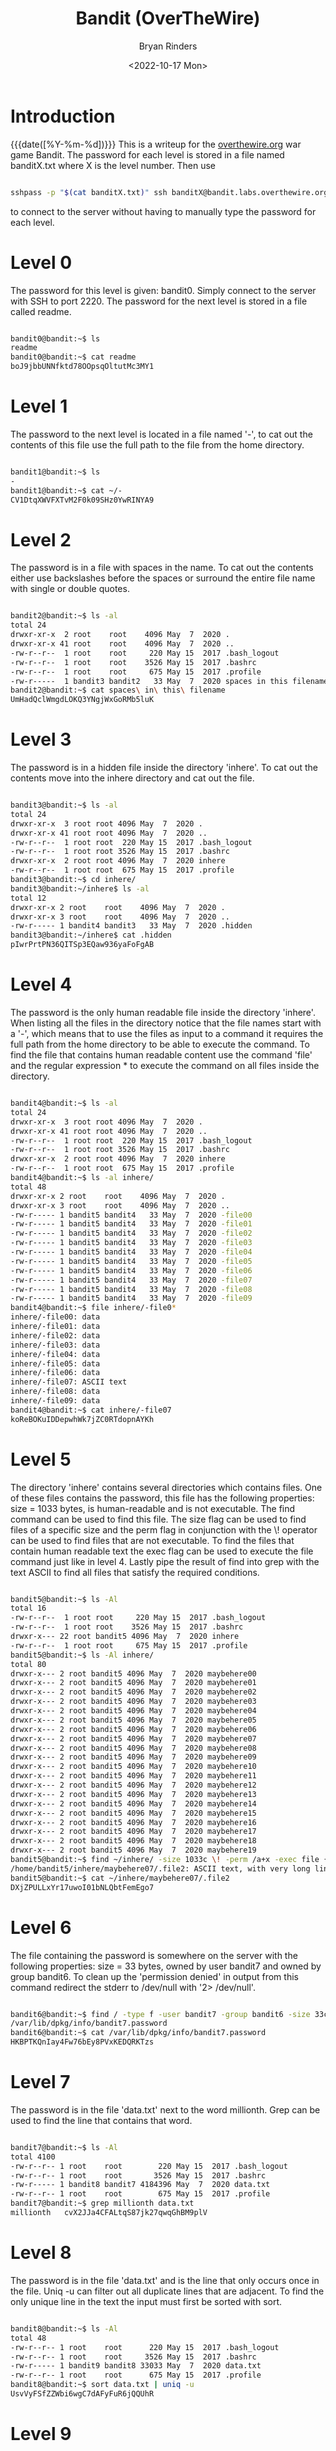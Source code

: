 #+TITLE: Bandit (OverTheWire)
#+AUTHOR: Bryan Rinders
#+DATE: <2022-10-17 Mon>
#+OPTIONS: num:nil
#+PROPERTY: header-args:sh :eval never-export

* Introduction
{{{date([%Y-%m-%d])}}} This is a writeup for the [[https://overthewire.org/wargames/][overthewire.org]] war
game Bandit. The password for each level is stored in a file named
banditX.txt where X is the level number. Then use

#+BEGIN_SRC sh

sshpass -p "$(cat banditX.txt)" ssh banditX@bandit.labs.overthewire.org -p 2220

#+END_SRC

to connect to the server without having to manually type the password
for each level.

* COMMENT testing stuff

#+BEGIN_SRC sh
# testing executing commands remotely
#sshpass -p `echo bandit0` ssh bandit0@bandit.labs.overthewire.org -p 2220 "ls"
#ssh root@MachineB 'sh -s' < local_script.sh
ls > test.txt
cat test.txt

#+END_SRC

#+RESULTS:
| bandit.org |
| natas.org  |
| passwords  |
| README.md  |
| test.txt   |

* Level 0
The password for this level is given: bandit0. Simply connect to the server with SSH to port 2220. 
The password for the next level is stored in a file called readme.

#+BEGIN_SRC sh

bandit0@bandit:~$ ls
readme
bandit0@bandit:~$ cat readme
boJ9jbbUNNfktd78OOpsqOltutMc3MY1

#+END_SRC

* Level 1
The password to the next level is located in a file named '-', to cat out the
contents of this file use the full path to the file from the home directory.

#+BEGIN_SRC sh

bandit1@bandit:~$ ls
-
bandit1@bandit:~$ cat ~/-
CV1DtqXWVFXTvM2F0k09SHz0YwRINYA9

#+END_SRC 

* Level 2
The password is in a file with spaces in the name. To cat out the contents either 
use backslashes before the spaces or surround the entire file name with single 
or double quotes.

 #+BEGIN_SRC sh
 
bandit2@bandit:~$ ls -al
total 24
drwxr-xr-x  2 root    root    4096 May  7  2020 .
drwxr-xr-x 41 root    root    4096 May  7  2020 ..
-rw-r--r--  1 root    root     220 May 15  2017 .bash_logout
-rw-r--r--  1 root    root    3526 May 15  2017 .bashrc
-rw-r--r--  1 root    root     675 May 15  2017 .profile
-rw-r-----  1 bandit3 bandit2   33 May  7  2020 spaces in this filename
bandit2@bandit:~$ cat spaces\ in\ this\ filename
UmHadQclWmgdLOKQ3YNgjWxGoRMb5luK

 #+END_SRC
 
* Level 3
The password is in a hidden file inside the directory 'inhere'. To cat out the 
contents move into the inhere directory and cat out the file.

#+BEGIN_SRC sh 

bandit3@bandit:~$ ls -al
total 24
drwxr-xr-x  3 root root 4096 May  7  2020 .
drwxr-xr-x 41 root root 4096 May  7  2020 ..
-rw-r--r--  1 root root  220 May 15  2017 .bash_logout
-rw-r--r--  1 root root 3526 May 15  2017 .bashrc
drwxr-xr-x  2 root root 4096 May  7  2020 inhere
-rw-r--r--  1 root root  675 May 15  2017 .profile
bandit3@bandit:~$ cd inhere/
bandit3@bandit:~/inhere$ ls -al
total 12
drwxr-xr-x 2 root    root    4096 May  7  2020 .
drwxr-xr-x 3 root    root    4096 May  7  2020 ..
-rw-r----- 1 bandit4 bandit3   33 May  7  2020 .hidden
bandit3@bandit:~/inhere$ cat .hidden
pIwrPrtPN36QITSp3EQaw936yaFoFgAB

#+END_SRC

* Level 4
The password is the only human readable file inside the directory 'inhere'. When
listing all the files in the directory notice that the file names start with a
'-', which means that to use the files as input to a command it requires the full
path from the home directory to be able to execute the command.
To find the file that contains human readable content use the command 'file' and
the regular expression * to execute the command on all files inside the 
directory.

#+BEGIN_SRC sh 

bandit4@bandit:~$ ls -al
total 24
drwxr-xr-x  3 root root 4096 May  7  2020 .
drwxr-xr-x 41 root root 4096 May  7  2020 ..
-rw-r--r--  1 root root  220 May 15  2017 .bash_logout
-rw-r--r--  1 root root 3526 May 15  2017 .bashrc
drwxr-xr-x  2 root root 4096 May  7  2020 inhere
-rw-r--r--  1 root root  675 May 15  2017 .profile
bandit4@bandit:~$ ls -al inhere/
total 48
drwxr-xr-x 2 root    root    4096 May  7  2020 .
drwxr-xr-x 3 root    root    4096 May  7  2020 ..
-rw-r----- 1 bandit5 bandit4   33 May  7  2020 -file00
-rw-r----- 1 bandit5 bandit4   33 May  7  2020 -file01
-rw-r----- 1 bandit5 bandit4   33 May  7  2020 -file02
-rw-r----- 1 bandit5 bandit4   33 May  7  2020 -file03
-rw-r----- 1 bandit5 bandit4   33 May  7  2020 -file04
-rw-r----- 1 bandit5 bandit4   33 May  7  2020 -file05
-rw-r----- 1 bandit5 bandit4   33 May  7  2020 -file06
-rw-r----- 1 bandit5 bandit4   33 May  7  2020 -file07
-rw-r----- 1 bandit5 bandit4   33 May  7  2020 -file08
-rw-r----- 1 bandit5 bandit4   33 May  7  2020 -file09
bandit4@bandit:~$ file inhere/-file0*
inhere/-file00: data
inhere/-file01: data
inhere/-file02: data
inhere/-file03: data
inhere/-file04: data
inhere/-file05: data
inhere/-file06: data
inhere/-file07: ASCII text
inhere/-file08: data
inhere/-file09: data
bandit4@bandit:~$ cat inhere/-file07
koReBOKuIDDepwhWk7jZC0RTdopnAYKh

#+END_SRC

* Level 5
The directory 'inhere' contains several directories which contains files. One 
of these files contains the password, this file has the following properties:
size = 1033 bytes, is human-readable and is not executable. 
The find command can be used to find this file. The size flag can be used to 
find files of a specific size and the perm flag in conjunction with the \! 
operator can be used to find files that are not executable. To find the files 
that contain human readable text the exec flag can be used to execute the file 
command just like in level 4. Lastly pipe the result of find into grep with the 
text ASCII to find all files that satisfy the required conditions.

#+BEGIN_SRC sh 

bandit5@bandit:~$ ls -Al
total 16
-rw-r--r--  1 root root     220 May 15  2017 .bash_logout
-rw-r--r--  1 root root    3526 May 15  2017 .bashrc
drwxr-x--- 22 root bandit5 4096 May  7  2020 inhere
-rw-r--r--  1 root root     675 May 15  2017 .profile
bandit5@bandit:~$ ls -Al inhere/
total 80
drwxr-x--- 2 root bandit5 4096 May  7  2020 maybehere00
drwxr-x--- 2 root bandit5 4096 May  7  2020 maybehere01
drwxr-x--- 2 root bandit5 4096 May  7  2020 maybehere02
drwxr-x--- 2 root bandit5 4096 May  7  2020 maybehere03
drwxr-x--- 2 root bandit5 4096 May  7  2020 maybehere04
drwxr-x--- 2 root bandit5 4096 May  7  2020 maybehere05
drwxr-x--- 2 root bandit5 4096 May  7  2020 maybehere06
drwxr-x--- 2 root bandit5 4096 May  7  2020 maybehere07
drwxr-x--- 2 root bandit5 4096 May  7  2020 maybehere08
drwxr-x--- 2 root bandit5 4096 May  7  2020 maybehere09
drwxr-x--- 2 root bandit5 4096 May  7  2020 maybehere10
drwxr-x--- 2 root bandit5 4096 May  7  2020 maybehere11
drwxr-x--- 2 root bandit5 4096 May  7  2020 maybehere12
drwxr-x--- 2 root bandit5 4096 May  7  2020 maybehere13
drwxr-x--- 2 root bandit5 4096 May  7  2020 maybehere14
drwxr-x--- 2 root bandit5 4096 May  7  2020 maybehere15
drwxr-x--- 2 root bandit5 4096 May  7  2020 maybehere16
drwxr-x--- 2 root bandit5 4096 May  7  2020 maybehere17
drwxr-x--- 2 root bandit5 4096 May  7  2020 maybehere18
drwxr-x--- 2 root bandit5 4096 May  7  2020 maybehere19
bandit5@bandit:~$ find ~/inhere/ -size 1033c \! -perm /a+x -exec file {} + | grep ASCII
/home/bandit5/inhere/maybehere07/.file2: ASCII text, with very long lines
bandit5@bandit:~$ cat ~/inhere/maybehere07/.file2
DXjZPULLxYr17uwoI01bNLQbtFemEgo7

#+END_SRC

* Level 6
The file containing the password is somewhere on the server with the following
properties: size = 33 bytes, owned by user bandit7 and owned by group bandit6.
To clean up the 'permission denied' in output from this command redirect the
stderr to /dev/null with '2> /dev/null'.

#+BEGIN_SRC sh 

bandit6@bandit:~$ find / -type f -user bandit7 -group bandit6 -size 33c 2> /dev/null
/var/lib/dpkg/info/bandit7.password
bandit6@bandit:~$ cat /var/lib/dpkg/info/bandit7.password
HKBPTKQnIay4Fw76bEy8PVxKEDQRKTzs

#+END_SRC

* Level 7
The password is in the file 'data.txt' next to the word millionth. Grep can be
used to find the line that contains that word.

#+BEGIN_SRC sh 

bandit7@bandit:~$ ls -Al
total 4100
-rw-r--r-- 1 root    root        220 May 15  2017 .bash_logout
-rw-r--r-- 1 root    root       3526 May 15  2017 .bashrc
-rw-r----- 1 bandit8 bandit7 4184396 May  7  2020 data.txt
-rw-r--r-- 1 root    root        675 May 15  2017 .profile
bandit7@bandit:~$ grep millionth data.txt
millionth	cvX2JJa4CFALtqS87jk27qwqGhBM9plV

#+END_SRC

* Level 8
The password is in the file 'data.txt' and is the line that only occurs once in
the file. Uniq -u can filter out all duplicate lines that are adjacent. To find
the only unique line in the text the input must first be sorted with sort.

#+BEGIN_SRC sh 

bandit8@bandit:~$ ls -Al
total 48
-rw-r--r-- 1 root    root      220 May 15  2017 .bash_logout
-rw-r--r-- 1 root    root     3526 May 15  2017 .bashrc
-rw-r----- 1 bandit9 bandit8 33033 May  7  2020 data.txt
-rw-r--r-- 1 root    root      675 May 15  2017 .profile
bandit8@bandit:~$ sort data.txt | uniq -u
UsvVyFSfZZWbi6wgC7dAFyFuR6jQQUhR

#+END_SRC

* Level 9
The password for the next level is stored in the file data.txt in one of the 
few human-readable strings, preceded by several ‘=’ characters.
Strings can be used to print all the human readable characters and grep to
find all the lines that contain one or more '='.

#+BEGIN_SRC sh 

bandit9@bandit:~$ ls -Al
total 32
-rw-r--r-- 1 root     root      220 May 15  2017 .bash_logout
-rw-r--r-- 1 root     root     3526 May 15  2017 .bashrc
-rw-r----- 1 bandit10 bandit9 19379 May  7  2020 data.txt
-rw-r--r-- 1 root     root      675 May 15  2017 .profile
bandit9@bandit:~$ strings data.txt | grep =
========== the*2i"4
=:G e
========== password
<I=zsGi
Z)========== is
A=|t&E
Zdb=
c^ LAh=3G
*SF=s
&========== truKLdjsbJ5g7yyJ2X2R0o3a5HQJFuLk
S=A.H&^

#+END_SRC

* Level 10
The password for the next level is stored in the file data.txt, which contains 
base64 encoded data.
To decode base64 use the command base64 with the flag -d.

#+BEGIN_SRC sh 

bandit10@bandit:~$ ls -Al
total 16
-rw-r--r-- 1 root     root      220 May 15  2017 .bash_logout
-rw-r--r-- 1 root     root     3526 May 15  2017 .bashrc
-rw-r----- 1 bandit11 bandit10   69 May  7  2020 data.txt
-rw-r--r-- 1 root     root      675 May 15  2017 .profile
bandit10@bandit:~$ base64 -d data.txt
The password is IFukwKGsFW8MOq3IRFqrxE1hxTNEbUPR

#+END_SRC

* Level 11
The password for the next level is stored in the file data.txt, where all 
lowercase (a-z) and uppercase (A-Z) letters have been rotated by 13 positions.
Tr can be used to translate a set of characters to another set of characters 
and therefore perform a ROT13 algorithm.

#+BEGIN_SRC sh 

bandit11@bandit:~$ ls -Al
total 16
-rw-r--r-- 1 root     root      220 May 15  2017 .bash_logout
-rw-r--r-- 1 root     root     3526 May 15  2017 .bashrc
-rw-r----- 1 bandit12 bandit11   49 May  7  2020 data.txt
-rw-r--r-- 1 root     root      675 May 15  2017 .profile
bandit11@bandit:~$ cat data.txt | tr [a-zA-Z] [n-za-mN-ZA-M]
The password is 5Te8Y4drgCRfCx8ugdwuEX8KFC6k2EUu

#+END_SRC

* Level 12
The password for the next level is stored in the file data.txt, which is a 
hexdump of a file that has been repeatedly compressed.
To get the password first reverse the hex dump with xxd and then decompress
the file as many times as necessary with the correct tool. To find out which
tool to use, use the file command.

 #+BEGIN_SRC sh 
 
bandit12@bandit:~$ mkdir /tmp/bandit12dir
bandit12@bandit:~$ cd !$
cd /tmp/bandit12dir
bandit12@bandit:/tmp/bandit12dir$ cp ~/data.txt .

bandit12@bandit:/tmp/bandit12dir$ xxd -r data.txt > out

bandit12@bandit:/tmp/bandit12dir$ file out
out: gzip compressed data, was "data2.bin", last modified: Thu May  7 18:14:30 2020, max compression, from Unix
bandit12@bandit:/tmp/bandit12dir$ mv out out.gz
bandit12@bandit:/tmp/bandit12dir$ gzip -d out.gz
bandit12@bandit:/tmp/bandit12dir$ ls
data.txt  out

bandit12@bandit:/tmp/bandit12dir$ file out
out: bzip2 compressed data, block size = 900k
bandit12@bandit:/tmp/bandit12dir$ mv out out.bz2
bandit12@bandit:/tmp/bandit12dir$ bzip2 -d out.bz2
bandit12@bandit:/tmp/bandit12dir$ ls
data.txt  out

bandit12@bandit:/tmp/bandit12dir$ file out
out: gzip compressed data, was "data4.bin", last modified: Thu May  7 18:14:30 2020, max compression, from Unix
bandit12@bandit:/tmp/bandit12dir$ mv out out.gz
bandit12@bandit:/tmp/bandit12dir$ gzip -d out.gz
bandit12@bandit:/tmp/bandit12dir$ ls
data.txt  out
bandit12@bandit:/tmp/bandit12dir$ file out
out: POSIX tar archive (GNU)

bandit12@bandit:/tmp/bandit12dir$ tar -xf out
bandit12@bandit:/tmp/bandit12dir$ ls
data5.bin  data.txt  out
bandit12@bandit:/tmp/bandit12dir$ file data5.bin
data5.bin: POSIX tar archive (GNU)
bandit12@bandit:/tmp/bandit12dir$ tar -xf data5.bin
bandit12@bandit:/tmp/bandit12dir$ ls
data5.bin  data6.bin  data.txt  out

bandit12@bandit:/tmp/bandit12dir$ file data6.bin
data6.bin: bzip2 compressed data, block size = 900k
bandit12@bandit:/tmp/bandit12dir$ mv data6.bin data.bz2
bandit12@bandit:/tmp/bandit12dir$ bzip2 -d data.bz2
bandit12@bandit:/tmp/bandit12dir$ ls
data  data5.bin  data.txt  out

bandit12@bandit:/tmp/bandit12dir$ file data
data: POSIX tar archive (GNU)
bandit12@bandit:/tmp/bandit12dir$ tar -xf data
bandit12@bandit:/tmp/bandit12dir$ ls
data  data5.bin  data8.bin  data.txt  out

bandit12@bandit:/tmp/bandit12dir$ file data8.bin
data8.bin: gzip compressed data, was "data9.bin", last modified: Thu May  7 18:14:30 2020, max compression, from Unix
bandit12@bandit:/tmp/bandit12dir$ mv data8.bin data.gz
bandit12@bandit:/tmp/bandit12dir$ gzip -d data.gz
gzip: data already exists; do you wish to overwrite (y or n)? y
bandit12@bandit:/tmp/bandit12dir$ ls
data  data5.bin  data.txt  out

bandit12@bandit:/tmp/bandit12dir$ file data
data: ASCII text
bandit12@bandit:/tmp/bandit12dir$ cat data
The password is 8ZjyCRiBWFYkneahHwxCv3wb2a1ORpYL
 #+END_SRC

* Level 13
The password for the next level is stored in /etc/bandit_pass/bandit14 and can 
only be read by user bandit14. For this level, you don’t get the next password, 
but you get a private SSH key that can be used to log into the next level.
To become the bandit14 user use the sshkey.private in the ssh command and 
connect to the localhost as bandit14. Then cat out the password.

#+BEGIN_SRC sh 

bandit13@bandit:~$ ls
sshkey.private
bandit13@bandit:~$ ssh -i sshkey.private bandit14@localhost
Could not create directory '/home/bandit13/.ssh'.
The authenticity of host 'localhost (127.0.0.1)' can not be established.
ECDSA key fingerprint is SHA256:98UL0ZWr85496EtCRkKlo20X3OPnyPSB5tB5RPbhczc.
Are you sure you want to continue connecting (yes/no)? yes
Failed to add the host to the list of known hosts (/home/bandit13/.ssh/known_hosts).
This is a OverTheWire game server. More information on http://www.overthewire.org/wargames

bandit14@bandit:~$ cat /etc/bandit_pass/bandit14
4wcYUJFw0k0XLShlDzztnTBHiqxU3b3e
#+END_SRC

* Level 14
The password for the next level can be retrieved by submitting the password of 
the current level to port 30000 on localhost.
Use netcat or telnet to connect to the localhost on port 30000 and enter the 
password of level 14.

#+BEGIN_SRC sh 

bandit14@bandit:~$ nc localhost 30000
4wcYUJFw0k0XLShlDzztnTBHiqxU3b3e
Correct!
BfMYroe26WYalil77FoDi9qh59eK5xNr

#+END_SRC

* Level 15
The password for the next level can be retrieved by submitting the password of 
the current level to port 30001 on localhost using SSL encryption.
Use openssl with s_client to connect to the localhost at port 30001.

#+BEGIN_SRC sh 

bandit15@bandit:~$ openssl s_client -connect localhost:30001
CONNECTED(00000003)
...
BfMYroe26WYalil77FoDi9qh59eK5xNr
Correct!
cluFn7wTiGryunymYOu4RcffSxQluehd

closed
#+END_SRC

* Level 16
The credentials for the next level can be retrieved by submitting the password 
of the current level to a port on localhost in the range 31000 to 32000. First 
find out which of these ports have a server listening on them. Then find out 
which of those speak SSL and which don’t. There is only 1 server that will give 
the next credentials, the others will simply send back to you whatever you send 
to it.
Use nmap to scan all the port in the range 31000-32000 and use the flag -sV to
check if the port uses SSL. The password for the next level is a RSA key. Store
it in a file with permissions 0400 so it can only be read by the user. And use 
SSH and the private key to login to the server for the next level just like in 
level 13.

#+BEGIN_SRC sh 

bandit16@bandit:~$ nmap localhost -p 31000-32000 -sV

Starting Nmap 7.40 ( https://nmap.org ) at 2021-12-10 20:03 CET
Nmap scan report for localhost (127.0.0.1)
Host is up (0.00031s latency).
Not shown: 996 closed ports
PORT      STATE SERVICE     VERSION
31046/tcp open  echo
31518/tcp open  ssl/echo
31691/tcp open  echo
31790/tcp open  ssl/unknown
31960/tcp open  echo

bandit16@bandit:~$ openssl s_client -connect localhost:31790
---
cluFn7wTiGryunymYOu4RcffSxQluehd
Correct!
-----BEGIN RSA PRIVATE KEY-----
MIIEogIBAAKCAQEAvmOkuifmMg6HL2YPIOjon6iWfbp7c3jx34YkYWqUH57SUdyJ
imZzeyGC0gtZPGujUSxiJSWI/oTqexh+cAMTSMlOJf7+BrJObArnxd9Y7YT2bRPQ
Ja6Lzb558YW3FZl87ORiO+rW4LCDCNd2lUvLE/GL2GWyuKN0K5iCd5TbtJzEkQTu
DSt2mcNn4rhAL+JFr56o4T6z8WWAW18BR6yGrMq7Q/kALHYW3OekePQAzL0VUYbW
JGTi65CxbCnzc/w4+mqQyvmzpWtMAzJTzAzQxNbkR2MBGySxDLrjg0LWN6sK7wNX
x0YVztz/zbIkPjfkU1jHS+9EbVNj+D1XFOJuaQIDAQABAoIBABagpxpM1aoLWfvD
KHcj10nqcoBc4oE11aFYQwik7xfW+24pRNuDE6SFthOar69jp5RlLwD1NhPx3iBl
J9nOM8OJ0VToum43UOS8YxF8WwhXriYGnc1sskbwpXOUDc9uX4+UESzH22P29ovd
d8WErY0gPxun8pbJLmxkAtWNhpMvfe0050vk9TL5wqbu9AlbssgTcCXkMQnPw9nC
YNN6DDP2lbcBrvgT9YCNL6C+ZKufD52yOQ9qOkwFTEQpjtF4uNtJom+asvlpmS8A
vLY9r60wYSvmZhNqBUrj7lyCtXMIu1kkd4w7F77k+DjHoAXyxcUp1DGL51sOmama
+TOWWgECgYEA8JtPxP0GRJ+IQkX262jM3dEIkza8ky5moIwUqYdsx0NxHgRRhORT
8c8hAuRBb2G82so8vUHk/fur85OEfc9TncnCY2crpoqsghifKLxrLgtT+qDpfZnx
SatLdt8GfQ85yA7hnWWJ2MxF3NaeSDm75Lsm+tBbAiyc9P2jGRNtMSkCgYEAypHd
HCctNi/FwjulhttFx/rHYKhLidZDFYeiE/v45bN4yFm8x7R/b0iE7KaszX+Exdvt
SghaTdcG0Knyw1bpJVyusavPzpaJMjdJ6tcFhVAbAjm7enCIvGCSx+X3l5SiWg0A
R57hJglezIiVjv3aGwHwvlZvtszK6zV6oXFAu0ECgYAbjo46T4hyP5tJi93V5HDi
Ttiek7xRVxUl+iU7rWkGAXFpMLFteQEsRr7PJ/lemmEY5eTDAFMLy9FL2m9oQWCg
R8VdwSk8r9FGLS+9aKcV5PI/WEKlwgXinB3OhYimtiG2Cg5JCqIZFHxD6MjEGOiu
L8ktHMPvodBwNsSBULpG0QKBgBAplTfC1HOnWiMGOU3KPwYWt0O6CdTkmJOmL8Ni
blh9elyZ9FsGxsgtRBXRsqXuz7wtsQAgLHxbdLq/ZJQ7YfzOKU4ZxEnabvXnvWkU
YOdjHdSOoKvDQNWu6ucyLRAWFuISeXw9a/9p7ftpxm0TSgyvmfLF2MIAEwyzRqaM
77pBAoGAMmjmIJdjp+Ez8duyn3ieo36yrttF5NSsJLAbxFpdlc1gvtGCWW+9Cq0b
dxviW8+TFVEBl1O4f7HVm6EpTscdDxU+bCXWkfjuRb7Dy9GOtt9JPsX8MBTakzh3
vBgsyi/sN3RqRBcGU40fOoZyfAMT8s1m/uYv52O6IgeuZ/ujbjY=
-----END RSA PRIVATE KEY-----

closed

#+END_SRC

* Level 17
There are 2 files in the homedirectory: passwords.old and passwords.new. The 
password for the next level is in passwords.new and is the only line that has 
been changed between passwords.old and passwords.new
Using the diff command without flags will give the changed line.

#+BEGIN_SRC sh 

bandit17@bandit:~$ ls -Al
total 28
-rw-r----- 1 bandit17 bandit17   33 Jul 11  2020 .bandit16.password
-rw-r--r-- 1 root     root      220 May 15  2017 .bash_logout
-rw-r--r-- 1 root     root     3526 May 15  2017 .bashrc
-rw-r----- 1 bandit18 bandit17 3300 May  7  2020 passwords.new
-rw-r----- 1 bandit18 bandit17 3300 May  7  2020 passwords.old
-rw-r--r-- 1 root     root      675 May 15  2017 .profile
drwxr-xr-x 2 root     root     4096 Jul 11  2020 .ssh
bandit17@bandit:~$ diff passwords.new passwords.old
42c42
< kfBf3eYk5BPBRzwjqutbbfE887SVc5Yd
---
> w0Yfolrc5bwjS4qw5mq1nnQi6mF03bii
#+END_SRC

Meaning kfBf3eYk5BPBRzwjqutbbfE887SVc5Yd is the password for level 18.

* Level 18
The password for the next level is stored in a file readme in the homedirectory. 
Unfortunately, someone has modified .bashrc to log you out when you log in with 
SSH.
To execute a command immediately after connecting to the remote server give the
ssh command the flag -o (stands for option, and allows for adding utility that
is not covered by the flags, such as executing a command remotely), followed by 
RemoteCommand="some command" where some commmand is the desired command.

#+BEGIN_SRC sh 

bryan@xps:~/overthewire$ sshpass -p `cat bandit18.txt` ssh bandit18@bandit.labs.overthewire.org -p 2220 -o RemoteCommand="cat readme"
This is a OverTheWire game server. More information on http://www.overthewire.org/wargames

IueksS7Ubh8G3DCwVzrTd8rAVOwq3M5x

#+END_SRC

* Level 19
To gain access to the next level, you should use the setuid binary in the 
homedirectory. Execute it without arguments to find out how to use it. The 
password for this level can be found in the usual place (/etc/bandit_pass), 
after you have used the setuid binary.
The bandit20-do binary the effective user id (euid) to that of bandit20, meaning
that the command given to bandit20-do will be run as the user bandit20 and 
therefore allows for reading the password file of bandit20.

#+BEGIN_SRC sh 

bandit19@bandit:~$ ls -Al
total 20
-rwsr-x--- 1 bandit20 bandit19 7296 May  7  2020 bandit20-do
-rw-r--r-- 1 root     root      220 May 15  2017 .bash_logout
-rw-r--r-- 1 root     root     3526 May 15  2017 .bashrc
-rw-r--r-- 1 root     root      675 May 15  2017 .profile
bandit19@bandit:~$ ./bandit20-do
Run a command as another user.
  Example: ./bandit20-do id
bandit19@bandit:~$ ./bandit20-do id
uid=11019(bandit19) gid=11019(bandit19) euid=11020(bandit20) groups=11019(bandit19)
bandit19@bandit:~$ ./bandit20-do cat /etc/bandit_pass/bandit20
GbKksEFF4yrVs6il55v6gwY5aVje5f0j

#+END_SRC

* Level 20
There is a setuid binary in the homedirectory that does the following: it makes a 
connection to localhost on the port you specify as a commandline argument. It 
then reads a line of text from the connection and compares it to the password in 
the previous level (bandit20). If the password is correct, it will transmit the 
password for the next level (bandit21).
First it is necessary to create a netcat background process that starts 
listening on some port. Then use the suconnect binary to connect to that port and 
lastly enter the password of level 20 in the netcat process.

 #+BEGIN_SRC sh 
 
bandit20@bandit:~$ ls -Al
total 24
-rw-r--r-- 1 root     root       220 May 15  2017 .bash_logout
-rw-r--r-- 1 root     root      3526 May 15  2017 .bashrc
-rw-r--r-- 1 root     root       675 May 15  2017 .profile
-rwsr-x--- 1 bandit21 bandit20 12088 May  7  2020 suconnect

bandit20@bandit:~$ nc -lp 4444 &
[1] 18082
bandit20@bandit:~$ ./suconnect 4444 &
[2] 18155
bandit20@bandit:~$ jobs
[1]+  Stopped                 nc -lp 4444
[2]-  Running                 ./suconnect 4444 &
bandit20@bandit:~$ fg %1
nc -lp 4444
GbKksEFF4yrVs6il55v6gwY5aVje5f0j
Read: GbKksEFF4yrVs6il55v6gwY5aVje5f0j
Password matches, sending next password
gE269g2h3mw3pwgrj0Ha9Uoqen1c9DGr
[2]-  Done                    ./suconnect 4444

 #+END_SRC

* Level 21
A program is running automatically at regular intervals from cron, the 
time-based job scheduler. Look in /etc/cron.d/ for the configuration and see 
what command is being executed.
When looking at the contents of /etc/cron.d/ the file that stands out most is
cronjob_bandit22, which is executing a shell script in /usr/bin/. When trying
to execute this script it points to some file in /tmp/ and this file contains
the password for level 22.

#+BEGIN_SRC sh 

bandit21@bandit:~$ ls -Al /etc/cron.d/
total 28
-rw-r--r-- 1 root root  62 May 14  2020 cronjob_bandit15_root
-rw-r--r-- 1 root root  62 Jul 11  2020 cronjob_bandit17_root
-rw-r--r-- 1 root root 120 May  7  2020 cronjob_bandit22
-rw-r--r-- 1 root root 122 May  7  2020 cronjob_bandit23
-rw-r--r-- 1 root root 120 May 14  2020 cronjob_bandit24
-rw-r--r-- 1 root root  62 May 14  2020 cronjob_bandit25_root
-rw-r--r-- 1 root root 102 Oct  7  2017 .placeholder
bandit21@bandit:~$ cat /etc/cron.d/cronjob_bandit22
@reboot bandit22 /usr/bin/cronjob_bandit22.sh &> /dev/null
 * * * * * bandit22 /usr/bin/cronjob_bandit22.sh &> /dev/null
bandit21@bandit:~$ cronjob_bandit22.sh
chmod: changing permissions of '/tmp/t7O6lds9S0RqQh9aMcz6ShpAoZKF7fgv': Operation not permitted
/usr/bin/cronjob_bandit22.sh: line 3: /tmp/t7O6lds9S0RqQh9aMcz6ShpAoZKF7fgv: Permission denied
bandit21@bandit:~$ ls -Al /tmp/t7O6lds9S0RqQh9aMcz6ShpAoZKF7fgv
-rw-r--r-- 1 bandit22 root 33 Dec 13 12:05 /tmp/t7O6lds9S0RqQh9aMcz6ShpAoZKF7fgv
bandit21@bandit:~$ cat /tmp/t7O6lds9S0RqQh9aMcz6ShpAoZKF7fgv
Yk7owGAcWjwMVRwrTesJEwB7WVOiILLI
#+END_SRC

* Level 22
A program is running automatically at regular intervals from cron, the 
time-based job scheduler. Look in /etc/cron.d/ for the configuration and see 
what command is being executed.
The same as level 21 the cronjob is executing a script named cronjob_bandit23.
Analyzing what the script does reveals that is copying the password to a file in
/tmp/. The name of the file is in the mytarget variable which is part of md5 
hash, where the hash contains the user name (which is bandit23). Executing the
mytarget line of the script in a shell and replacing the $myname with bandit23
will return the file that contains the password.

#+BEGIN_SRC sh 

bandit22@bandit:~$ ls -Al /etc/cron.d/
total 28
-rw-r--r-- 1 root root  62 May 14  2020 cronjob_bandit15_root
-rw-r--r-- 1 root root  62 Jul 11  2020 cronjob_bandit17_root
-rw-r--r-- 1 root root 120 May  7  2020 cronjob_bandit22
-rw-r--r-- 1 root root 122 May  7  2020 cronjob_bandit23
-rw-r--r-- 1 root root 120 May 14  2020 cronjob_bandit24
-rw-r--r-- 1 root root  62 May 14  2020 cronjob_bandit25_root
-rw-r--r-- 1 root root 102 Oct  7  2017 .placeholder
bandit22@bandit:~$ cat /etc/cron.d/cronjob_bandit23
@reboot bandit23 /usr/bin/cronjob_bandit23.sh  &> /dev/null
 * * * * * bandit23 /usr/bin/cronjob_bandit23.sh  &> /dev/null
bandit22@bandit:~$ cat /usr/bin/cronjob_bandit23.sh
#!/bin/sh

myname=$(whoami)
mytarget=$(echo I am user $myname | md5sum | cut -d ' ' -f 1)

echo "Copying passwordfile /etc/bandit_pass/$myname to /tmp/$mytarget"

cat /etc/bandit_pass/$myname > /tmp/$mytarget
bandit22@bandit:~$ cat /tmp/`echo I am user bandit23 | md5sum | cut -d ' ' -f 1`
jc1udXuA1tiHqjIsL8yaapX5XIAI6i0n

#+END_SRC

* Level 23
A program is running automatically at regular intervals from cron, the 
time-based job scheduler. Look in /etc/cron.d/ for the configuration and see 
what command is being executed.
The cronjob is for this level is executing and remove all shell scripts in 
/var/spool/bandit24/. To get the password create a script in that directory that
cat's out the contents of /etc/bandit_pass/bandit24 to a location where it is
accessable to us now (bandit23). Don't forget to change the permission on the
shell script and the created directory in /tmp/.

#+BEGIN_SRC sh 

bandit23@bandit:~$ ls -Al /etc/cron.d/
total 28
-rw-r--r-- 1 root root  62 May 14  2020 cronjob_bandit15_root
-rw-r--r-- 1 root root  62 Jul 11  2020 cronjob_bandit17_root
-rw-r--r-- 1 root root 120 May  7  2020 cronjob_bandit22
-rw-r--r-- 1 root root 122 May  7  2020 cronjob_bandit23
-rw-r--r-- 1 root root 120 May 14  2020 cronjob_bandit24
-rw-r--r-- 1 root root  62 May 14  2020 cronjob_bandit25_root
-rw-r--r-- 1 root root 102 Oct  7  2017 .placeholder
bandit23@bandit:~$ cat /etc/cron.d/cronjob_bandit24
@reboot bandit24 /usr/bin/cronjob_bandit24.sh &> /dev/null
 * * * * * bandit24 /usr/bin/cronjob_bandit24.sh &> /dev/null
bandit23@bandit:~$ cat /usr/bin/cronjob_bandit24.sh
#!/bin/sh

myname=$(whoami)

cd /var/spool/$myname
echo "Executing and deleting all scripts in /var/spool/$myname:"
for i in * .*;
do
    if [ "$i" != "." -a "$i" != ".." ];
    then
        echo "Handling $i"
        owner="$(stat --format "%U" ./$i)"
        if [ "${owner}" = "bandit23" ]; then
            timeout -s 9 60 ./$i
        fi
        rm -f ./$i
    fi
done

bandit23@bandit:/var/spool/bandit24$ mkdir /tmp/b100/
bandit23@bandit:/var/spool/bandit24$ chmod 666 /tmp/b100/
bandit23@bandit:/var/spool/bandit24$ vim catpwd.sh
#!/bin/sh
cat /etc/bandit_pass/bandit24 > /tmp/b100/pwd

bandit23@bandit:/var/spool/bandit24$ cat /tmp/b100/pwd
UoMYTrfrBFHyQXmg6gzctqAwOmw1IohZ
#+END_SRC

* Level 24
A daemon is listening on port 30002 and will give you the password for bandit25 
if given the password for bandit24 and a secret numeric 4-digit pincode. There 
is no way to retrieve the pincode except by going through all of the 10000 
combinations, called brute-forcing. 
To get the password write a script that loops over all 10000 possible pin code
and give that as input to netcat. The correct pincode is 2588.

#+BEGIN_SRC sh 
bandit24@bandit:~$ mkdir /tmp/b100
bandit24@bandit:~$ cd !$
bandit24@bandit:~$ vim /tmp/b100/bf.sh
#!/bin/sh
b24="UoMYTrfrBFHyQXmg6gzctqAwOmw1IohZ"
for i in {0000..9999}; do
    echo "$b24 $i"
done

bandit24@bandit:~$ chmod +x /tmp/b100/bf.sh
bandit24@bandit:~$ ./bf.sh | nc localhost 30002
I am the pincode checker for user bandit25. Please enter the password for user 
bandit24 and the secret pincode on a single line, separated by a space.
...
Wrong! Please enter the correct pincode. Try again.
Wrong! Please enter the correct pincode. Try again.
Wrong! Please enter the correct pincode. Try again.
Correct!
The password of user bandit25 is uNG9O58gUE7snukf3bvZ0rxhtnjzSGzG

#+END_SRC

* Level 25-26
Logging in to bandit26 from bandit25 should be fairly easy… The shell for user 
bandit26 is not /bin/sh, but something else. Find out what it is, how it 
works and how to break out of it.
After using ssh with the RSA key for bandit26 the connection is immediately 
closed. Inspecting the /etc/passwd file to find out what shell bandit26 is using
shows: /usr/bin/showtext, which is executing 'more ~/text.txt'. In the more 
environment it is possible to execute commands with ':!command', the trick is to 
make the window very small such that the text printed by ~/text.txt does not fit
entirely in the window (you need to scroll to see it all), this makes the output
appear in the more environment (you can now increase the size of the window 
again), then enter 'v' to enter vi mode and then ':e /etc/bandit_pass/bandit26' 
to get the password of this level.
The password of user bandit26 is 5czgV9L3Xx8JPOyRbXh6lQbmIOWvPT6Z

Currently we do not have permission to read /etc/bandit_pass/bandit27, so first
let set the shell to /bin/sh so we can execute normal commands (from within 
more): ':set shell=/bin/sh'. In the home folder you can now find a file called
bandit27-do which behave similar to how bandit20-do works. Finally enter (still 
from within more) ':!~/bandit27-do cat /etc/bandit_pass/bandit27 to get the 
password.
Password bandit27: 3ba3118a22e93127a4ed485be72ef5ea

#+BEGIN_SRC sh 

bandit25@bandit:~$ ls -Al
total 24
-rw-r----- 1 bandit25 bandit25   33 May 14  2020 .bandit24.password
-r-------- 1 bandit25 bandit25 1679 May  7  2020 bandit26.sshkey
-rw-r--r-- 1 root     root      220 May 15  2017 .bash_logout
-rw-r--r-- 1 root     root     3526 May 15  2017 .bashrc
-rw-r----- 1 bandit25 bandit25    4 May 14  2020 .pin
-rw-r--r-- 1 root     root      675 May 15  2017 .profile
bandit25@bandit:~$ ssh -i bandit26.sshkey bandit26@localhost
...
  Enjoy your stay!

  _                     _ _ _   ___   __
 | |                   | (_) | |__ \ / /
 | |__   __ _ _ __   __| |_| |_   ) / /_
 | '_ \ / _` | '_ \ / _` | | __| / / '_ \
 | |_) | (_| | | | | (_| | | |_ / /| (_) |
 |_.__/ \__,_|_| |_|\__,_|_|\__|____\___/
Connection to localhost closed.
bandit25@bandit:~$ cat /etc/passwd | grep bandit26
bandit26:x:11026:11026:bandit level 26:/home/bandit26:/usr/bin/showtext
bandit25@bandit:~$ cat /usr/bin/showtext
#!/bin/sh

export TERM=linux

more ~/text.txt
exit 0


#+END_SRC

* Level 27
There is a git repository at ssh://bandit27-git@localhost/home/bandit27-git/repo. 
The password for the user bandit27-git is the same as for the user bandit27.
Clone the repository and find the password for the next level.

Create a new directory in the /tmp directory and clone the specified repository. 
The password is in the '/repo/README' file.

#+BEGIN_SRC sh 

bandit27@bandit:~$ mkdir /tmp/newdir
bandit27@bandit:~$ cd !$
cd /tmp/newdir
bandit27@bandit:/tmp/newdir$ git clone ssh://bandit27-git@localhost/home/bandit27-git/repo
Cloning into 'repo'...
Could not create directory '/home/bandit27/.ssh'.
The authenticity of host 'localhost (127.0.0.1)' can not be established.
ECDSA key fingerprint is SHA256:98UL0ZWr85496EtCRkKlo20X3OPnyPSB5tB5RPbhczc.
Are you sure you want to continue connecting (yes/no)? yes
Failed to add the host to the list of known hosts (/home/bandit27/.ssh/known_hosts).
This is a OverTheWire game server. More information on http://www.overthewire.org/wargames

bandit27-git@localhosts password:
remote: Counting objects: 3, done.
remote: Compressing objects: 100% (2/2), done.
remote: Total 3 (delta 0), reused 0 (delta 0)
Receiving objects: 100% (3/3), done.
bandit27@bandit:/tmp/newdir$ ls -Al
total 4
drwxr-sr-x 3 bandit27 root 4096 Feb 27 18:46 repo
bandit27@bandit:/tmp/newdir$ ls -Al repo/
total 8
drwxr-sr-x 8 bandit27 root 4096 Feb 27 18:46 .git
-rw-r--r-- 1 bandit27 root   68 Feb 27 18:46 README
bandit27@bandit:/tmp/newdir$ cat repo/README
The password to the next level is: 0ef186ac70e04ea33b4c1853d2526fa2

#+END_SRC

* Level 28
There is a git repository at ssh://bandit28-git@localhost/home/bandit28-git/repo. The password for the user bandit28-git is the same as for the user bandit28.
Clone the repository and find the password for the next level.

First create a new directory in '/tmp', and then clone the given repository. The
git repo again contains a README but the password is, 'xx...x', hidden. 
'git show' returns the previous versions of the README file and what was 
changed in between commits. Analyzing the output gives the password for 
bandit29: bbc96594b4e001778eee9975372716b2

#+BEGIN_SRC sh 

bandit28@bandit:/tmp/newdir$ mkdir /tmp/newdirr
bandit28@bandit:/tmp/newdir$ cd !$
cd /tmp/newdirr
bandit28@bandit:/tmp/newdirr$ git clone ssh://bandit28-git@localhost/home/bandit28-git/repo
Cloning into 'repo'...
Could not create directory '/home/bandit28/.ssh'.
The authenticity of host 'localhost (127.0.0.1)' can not be established.
ECDSA key fingerprint is SHA256:98UL0ZWr85496EtCRkKlo20X3OPnyPSB5tB5RPbhczc.
Are you sure you want to continue connecting (yes/no)? yes
Failed to add the host to the list of known hosts (/home/bandit28/.ssh/known_hosts).
This is a OverTheWire game server. More information on http://www.overthewire.org/wargames

bandit28-git@localhosts password:
remote: Counting objects: 9, done.
remote: Compressing objects: 100% (6/6), done.
remote: Total 9 (delta 2), reused 0 (delta 0)
Receiving objects: 100% (9/9), done.
Resolving deltas: 100% (2/2), done.
bandit28@bandit:/tmp/newdirr$ ls
repo
bandit28@bandit:/tmp/newdirr$ ls repo/
README.md
bandit28@bandit:/tmp/newdirr$ cat repo/README.md
# Bandit Notes
Some notes for level29 of bandit.

## credentials

- username: bandit29
- password: xxxxxxxxxx
bandit28@bandit:/tmp/newdrr$ cd repo/
bandit28@bandit:/tmp/newdrr/repo$ git show
commit edd935d60906b33f0619605abd1689808ccdd5ee
Author: Morla Porla <morla@overthewire.org>
Date:   Thu May 7 20:14:49 2020 +0200

    fix info leak

diff --git a/README.md b/README.md
index 3f7cee8..5c6457b 100644
--- a/README.md
+++ b/README.md
@@ -4,5 +4,5 @@ Some notes for level29 of bandit.
 ## credentials

 - username: bandit29
-- password: bbc96594b4e001778eee9975372716b2
+- password: xxxxxxxxxx

#+END_SRC

* Level 29
There is a git repository at ssh://bandit29-git@localhost/home/bandit29-git/repo. The password for the user bandit29-git is the same as for the user bandit29.
Clone the repository and find the password for the next level.

Again clone the given repo in a directory in '/tmp/' and 'cat' out the contents
of the README. The <no password in production!> hints at there being multiple
branches, to list them all 'git branch -a'. Change to the 'dev' branch with 
'git checkout dev'. This branch also has a README which contains the password
for bandit30: 5b90576bedb2cc04c86a9e924ce42faf.

#+BEGIN_SRC sh 

bandit29@bandit:~$ mkdir /tmp/newdrr
bandit29@bandit:~$ cd !$
cd /tmp/newdrr
bandit29@bandit:/tmp/newdrr$ git clone ssh://bandit29-git@localhost/home/bandit29-git/repo
Cloning into 'repo'...
Could not create directory '/home/bandit29/.ssh'.
The authenticity of host 'localhost (127.0.0.1)' can not be established.
ECDSA key fingerprint is SHA256:98UL0ZWr85496EtCRkKlo20X3OPnyPSB5tB5RPbhczc.
Are you sure you want to continue connecting (yes/no)? yes
Failed to add the host to the list of known hosts (/home/bandit29/.ssh/known_hosts).
This is a OverTheWire game server. More information on http://www.overthewire.org/wargames

bandit29-git@localhosts password:
remote: Counting objects: 16, done.
remote: Compressing objects: 100% (11/11), done.
remote: Total 16 (delta 2), reused 0 (delta 0)
Receiving objects: 100% (16/16), done.
Resolving deltas: 100% (2/2), done.
bandit29@bandit:/tmp/newdrr$ cd repo/
bandit29@bandit:/tmp/newdrr/repo$ ls
README.md
bandit29@bandit:/tmp/newdrr/repo$ cat README.md
# Bandit Notes
Some notes for bandit30 of bandit.

## credentials

- username: bandit30
- password: <no passwords in production!>

bandit29@bandit:/tmp/newdrr/repo$ git branch -a
- master
  remotes/origin/HEAD -> origin/master
  remotes/origin/dev
  remotes/origin/master
  remotes/origin/sploits-dev
bandit29@bandit:/tmp/newdrr/repo$ git checkout dev
Branch dev set up to track remote branch dev from origin.
Switched to a new branch 'dev'
bandit29@bandit:/tmp/newdrr/repo$ ls
code  README.md
bandit29@bandit:/tmp/newdrr/repo$ cat README.md
# Bandit Notes
Some notes for bandit30 of bandit.

## credentials

- username: bandit30
- password: 5b90576bedb2cc04c86a9e924ce42faf

#+END_SRC

* Level 30
There is a git repository at ssh://bandit30-git@localhost/home/bandit30-git/repo. 
The password for the user bandit30-git is the same as for the user bandit30.
Clone the repository and find the password for the next level.

Just as the previous exercises clone the repo and 'cat README', which has no 
useful contents. So lets explorer the '.git' directory  which contains a file 
named 'packed-refs'. This file contains hashes of tags and heads, most notably 
in this case a hash of 'refs/tags/secret'. Doing a 'git show' for this has 
results in the password for bandit31: 47e603bb428404d265f59c42920d81e5.

#+BEGIN_SRC sh 

bandit30@bandit:~$ mkdir /tmp/newdrr
bandit30@bandit:~$ cd !$
cd /tmp/newdrr
bandit30@bandit:/tmp/newdrr$ git clone ssh://bandit30-git@localhost/home/bandit30-git/repo
Cloning into 'repo'...
Could not create directory '/home/bandit30/.ssh'.
The authenticity of host 'localhost (127.0.0.1)' can not be established.
ECDSA key fingerprint is SHA256:98UL0ZWr85496EtCRkKlo20X3OPnyPSB5tB5RPbhczc.
Are you sure you want to continue connecting (yes/no)? yes
Failed to add the host to the list of known hosts (/home/bandit30/.ssh/known_hosts).
This is a OverTheWire game server. More information on http://www.overthewire.org/wargames

bandit30-git@localhosts password:
remote: Counting objects: 4, done.
Receiving objects: 100% (4/4), 297 bytes | 0 bytes/s, done.
remote: Total 4 (delta 0), reused 0 (delta 0)
bandit30@bandit:/tmp/newdrr$ ls repo/
README.md
bandit30@bandit:/tmp/newdrr$ cat repo/README.md
just an epmty file... muahaha
bandit30@bandit:/tmp/newdrr$ cd repo/
bandit30@bandit:/tmp/newdrr/repo$ ls -Al .git/
total 44
drwxr-sr-x 2 bandit30 root 4096 Mar  2 09:35 branches
-rw-r--r-- 1 bandit30 root  276 Mar  2 09:35 config
-rw-r--r-- 1 bandit30 root   73 Mar  2 09:35 description
-rw-r--r-- 1 bandit30 root   23 Mar  2 09:35 HEAD
drwxr-sr-x 2 bandit30 root 4096 Mar  2 09:35 hooks
-rw-r--r-- 1 bandit30 root  137 Mar  2 09:35 index
drwxr-sr-x 2 bandit30 root 4096 Mar  2 09:35 info
drwxr-sr-x 3 bandit30 root 4096 Mar  2 09:35 logs
drwxr-sr-x 4 bandit30 root 4096 Mar  2 09:35 objects
-rw-r--r-- 1 bandit30 root  165 Mar  2 09:35 packed-refs
drwxr-sr-x 5 bandit30 root 4096 Mar  2 09:35 refs
bandit30@bandit:/tmp/newdrr/repo$ cat .git/packed-refs
# pack-refs with: peeled fully-peeled
3aefa229469b7ba1cc08203e5d8fa299354c496b refs/remotes/origin/master
f17132340e8ee6c159e0a4a6bc6f80e1da3b1aea refs/tags/secret
bandit30@bandit:/tmp/newdrr/repo$ git show f17132340e8ee6c159e0a4a6bc6f80e1da3b1aea
47e603bb428404d265f59c42920d81e5

#+END_SRC

* Level 31
There is a git repository at ssh://bandit31-git@localhost/home/bandit31-git/repo. The password for the user bandit31-git is the same as for the user bandit31.
Clone the repository and find the password for the next level.

After clone the repo and looking at the contents of the 'README' is clear that 
the file 'key.txt' must be push to the remote repository. So create the 
'key.txt' file with the contents 'May I come in?'. Then to push it to the 
remote repo you need three commands: 'git add -f [filename]' (the 'f' flag is 
necessary because the '.gitignore' is set to ignore all '.txt' files), 
'git commit -m [message]' and 'git push'. After the push the output will show 
the password for bandit32: 56a9bf19c63d650ce78e6ec0354ee45e

#+BEGIN_SRC sh 

bandit31@bandit:~$ mkdir /tmp/newdrr
bandit31@bandit:~$ cd !$
cd /tmp/newdrr
bandit31@bandit:/tmp/newdrr$ git clone ssh://bandit31-git@localhost/home/bandit31-git/repo
Cloning into 'repo'...
Could not create directory '/home/bandit31/.ssh'.
The authenticity of host 'localhost (127.0.0.1)' can not be established.
ECDSA key fingerprint is SHA256:98UL0ZWr85496EtCRkKlo20X3OPnyPSB5tB5RPbhczc.
Are you sure you want to continue connecting (yes/no)? yes
Failed to add the host to the list of known hosts (/home/bandit31/.ssh/known_hosts).
This is a OverTheWire game server. More information on http://www.overthewire.org/wargames

bandit31-git@localhosts password:
remote: Counting objects: 4, done.
remote: Compressing objects: 100% (3/3), done.
remote: Total 4 (delta 0), reused 0 (delta 0)
Receiving objects: 100% (4/4), done.
bandit31@bandit:/tmp/newdrr$ cd repo/
bandit31@bandit:/tmp/newdrr/repo$ cat README.md
This time your task is to push a file to the remote repository.

Details:
    File name: key.txt
    Content: 'May I come in?'
    Branch: master

bandit31@bandit:/tmp/newdrr/repo$ ls -Al
total 12
drwxr-sr-x 8 bandit31 root 4096 Mar  2 09:58 .git
-rw-r--r-- 1 bandit31 root    6 Mar  2 09:58 .gitignore
-rw-r--r-- 1 bandit31 root  147 Mar  2 09:58 README.md
bandit31@bandit:/tmp/newdrr/repo$ echo 'May I come in?' > key.txt
bandit31@bandit:/tmp/newdrr/repo$ ls
key.txt  README.md
bandit31@bandit:/tmp/newdrr/repo$ git add key.txt
The following paths are ignored by one of your .gitignore files:
key.txt
Use -f if you really want to add them.
bandit31@bandit:/tmp/newdrr/repo$ git add -f key.txt
bandit31@bandit:/tmp/newdrr/repo$ git commit -m 'add key.txt'
[master fd1861c] add key.txt
 1 file changed, 1 insertion(+)
 create mode 100644 key.txt
bandit31@bandit:/tmp/newdrr/repo$ git push
Could not create directory '/home/bandit31/.ssh'.
The authenticity of host 'localhost (127.0.0.1)' can not be established.
ECDSA key fingerprint is SHA256:98UL0ZWr85496EtCRkKlo20X3OPnyPSB5tB5RPbhczc.
Are you sure you want to continue connecting (yes/no)? yes
Failed to add the host to the list of known hosts (/home/bandit31/.ssh/known_hosts).
This is a OverTheWire game server. More information on http://www.overthewire.org/wargames

bandit31-git@localhosts password:
Counting objects: 3, done.
Delta compression using up to 2 threads.
Compressing objects: 100% (2/2), done.
Writing objects: 100% (3/3), 321 bytes | 0 bytes/s, done.
Total 3 (delta 0), reused 0 (delta 0)
remote: ### Attempting to validate files... ####
remote:
remote: .oOo.oOo.oOo.oOo.oOo.oOo.oOo.oOo.oOo.oOo.
remote:
remote: Well done! Here is the password for the next level:
remote: 56a9bf19c63d650ce78e6ec0354ee45e
remote:
remote: .oOo.oOo.oOo.oOo.oOo.oOo.oOo.oOo.oOo.oOo.
remote:
To ssh://localhost/home/bandit31-git/repo
 ! [remote rejected] master -> master (pre-receive hook declined)
error: failed to push some refs to 'ssh://bandit31-git@localhost/home/bandit31-git/repo'

#+END_SRC

* Level 32
After all this git stuff its time for another escape. Good luck!

The trick to escape the uppercase shell is to use the environment variable $0 
which returns the file name of the command that executed the process in this 
case '/bin/sh'. From here simply 'cat' out the password of bandit33.

#+BEGIN_SRC sh 

WELCOME TO THE UPPERCASE SHELL
>> $0
$ cat /etc/bandit_pass/bandit33
c9c3199ddf4121b10cf581a98d51caee

#+END_SRC
